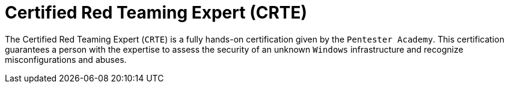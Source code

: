 :page-slug: about-us/certifications/crte/
:page-description: Our team of ethical hackers and pentesters counts with high certifications related to cybersecurity information.
:page-keywords: Fluid Attacks, Ethical Hackers, Team, Certifications, Cybersecurity, Pentesters, Whitehat Hackers
:page-certificationlogo: logo-crte
:page-alt: Logo CRTE
:page-certification: yes
:page-certificationid: 006

= Certified Red Teaming Expert (CRTE)

The Certified Red Teaming Expert (`CRTE`) is a fully hands-on certification given
by the `Pentester Academy`. This certification guarantees a person with the
expertise to assess the security of an unknown `Windows` infrastructure and
recognize misconfigurations and abuses.
